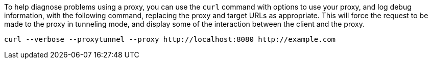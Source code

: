 To help diagnose problems using a proxy, you can use the `curl` command with options to use your proxy, and log debug information, with the following command, replacing the proxy and target URLs as appropriate.  This will force the request to be made to the
proxy in tunneling mode, and display some of the interaction between the client and the proxy.

[source,sh]
--
curl --verbose --proxytunnel --proxy http://localhost:8080 http://example.com
--